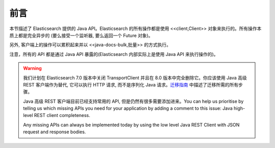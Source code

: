########################################
前言
########################################


本节描述了 Elasticsearch 提供的 Java API。Elasticsearch 的所有操作都是使用 <<client,Client>> 对象来执行的。所有操作本质上都是完全异步的 (要么接受一个监听器, 要么返回一个 Future 对象)。

另外, 客户端上的操作可以累积起来并以 <<java-docs-bulk,批量>> 的方式执行。

注意，所有的 API 都是通过 Java API 暴露的(Elasticsearch 内部实际上是使用 Java API 来执行操作的)。

.. warning::
  我们计划在 Elasticsearch 7.0 版本中关闭 TransportClient 并且在 8.0 版本中完全删除它。你应该使用 Java 高级 REST 客户端作为替代, 它可以执行 HTTP 请求, 而不是序列化 Java 请求。`迁移指南 <https://www.elastic.co/guide/en/elasticsearch/client/java-rest/6.2/java-rest-high-level-migration.html>`_ 中描述了迁移所需的所有步骤。

  Java 高级 REST 客户端目前已经支持常用的 API, 但是仍然有很多需要添加进来。You can help us prioritise by telling us which missing APIs you need for your application by adding a comment to this issue: Java high-level REST client completeness.

  Any missing APIs can always be implemented today by using the low level Java REST Client with JSON request and response bodies.